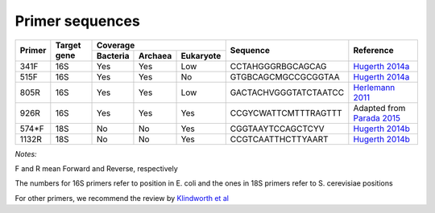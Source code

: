 ================
Primer sequences
================

+------------+------------+-----------+-----------+-----------+----------------------+----------------------------------------------------------------------------------------------+
|Primer      |Target gene |Coverage                           |Sequence              |Reference                                                                                     |
+            +            +-----------+-----------+-----------+                      +                                                                                              +
|            |            |Bacteria   |Archaea    |Eukaryote  |                      |                                                                                              |
+============+============+===========+===========+===========+======================+==============================================================================================+
|341F        |16S         |Yes        |Yes        |Low        |CCTAHGGGRBGCAGCAG     |`Hugerth 2014a <https://www.ncbi.nlm.nih.gov/pubmed/24928874>`_                               |
+------------+------------+-----------+-----------+-----------+----------------------+----------------------------------------------------------------------------------------------+
|515F        |16S         |Yes        |Yes        |No         |GTGBCAGCMGCCGCGGTAA   |`Hugerth 2014a <https://www.ncbi.nlm.nih.gov/pubmed/24928874>`_                               |
+------------+------------+-----------+-----------+-----------+----------------------+----------------------------------------------------------------------------------------------+
|805R        |16S         |Yes        |Yes        |Low        |GACTACHVGGGTATCTAATCC |`Herlemann 2011 <http://www.ncbi.nlm.nih.gov/pubmed/21472016>`_                               |
+------------+------------+-----------+-----------+-----------+----------------------+----------------------------------------------------------------------------------------------+
|926R        |16S         |Yes        |Yes        |Yes        | CCGYCWATTCMTTTRAGTTT | Adapted from `Parada 2015 <http://www.ncbi.nlm.nih.gov/pubmed/26271760>`_                    |
+------------+------------+-----------+-----------+-----------+----------------------+----------------------------------------------------------------------------------------------+
|574*F       |18S         |No         |No         |Yes        |CGGTAAYTCCAGCTCYV     |`Hugerth 2014b <http://www.plosone.org/article/info%3Adoi%2F10.1371%2Fjournal.pone.0095567>`_ |
+------------+------------+-----------+-----------+-----------+----------------------+----------------------------------------------------------------------------------------------+
|1132R       |18S         |No         |No         |Yes        |CCGTCAATTHCTTYAART    |`Hugerth 2014b <http://www.plosone.org/article/info%3Adoi%2F10.1371%2Fjournal.pone.0095567>`_ |
+------------+------------+-----------+-----------+-----------+----------------------+----------------------------------------------------------------------------------------------+

*Notes:*

F and R mean Forward and Reverse, respectively

The numbers for 16S primers refer to position in E. coli and the ones in 18S primers refer to S. cerevisiae positions

For other primers, we recommend the review by `Klindworth et al <http://www.ncbi.nlm.nih.gov/pubmed/22933715>`_
